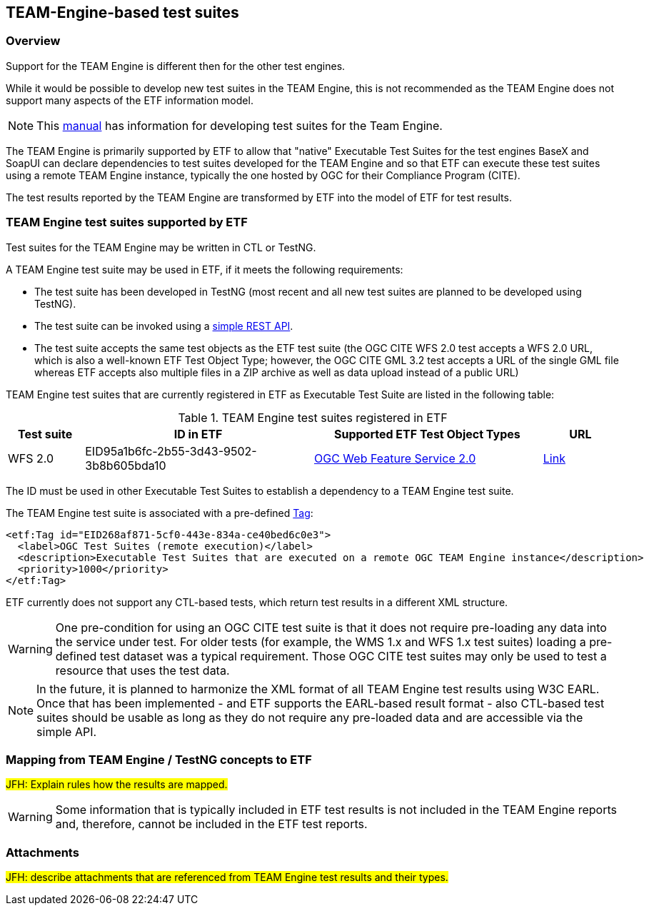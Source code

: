 == TEAM-Engine-based test suites

=== Overview

Support for the TEAM Engine is different then for the other test engines.

While it would be possible to develop new test suites in the TEAM Engine, this is not recommended as the TEAM Engine does not support many aspects of the ETF information model.

NOTE: This link:http://opengeospatial.github.io/teamengine/testng-essentials.html[manual] has information for developing test suites for the Team Engine.

The TEAM Engine is primarily supported by ETF to allow that "native" Executable Test Suites for the test engines BaseX and SoapUI can declare dependencies to test suites developed for the TEAM Engine and so that ETF can execute these test suites using a remote TEAM Engine instance, typically the one hosted by OGC for their Compliance Program (CITE).

The test results reported by the TEAM Engine are transformed by ETF into the model of ETF for test results.

=== TEAM Engine test suites supported by ETF

Test suites for the TEAM Engine may be written in CTL or TestNG.

A TEAM Engine test suite may be used in ETF, if it meets the following requirements:

* The test suite has been developed in TestNG (most recent and all new test suites are planned to be developed using TestNG).
* The test suite can be invoked using a link:http://cite.opengeospatial.org/teamengine/rest/suites[simple REST API].
* The test suite accepts the same test objects as the ETF test suite (the OGC CITE WFS 2.0 test accepts a WFS 2.0 URL, which is also a well-known ETF Test Object Type; however, the OGC CITE GML 3.2 test accepts a URL of the single GML file whereas ETF accepts also multiple files in a ZIP archive as well as data upload instead of a public URL)

TEAM Engine test suites that are currently registered in ETF as Executable Test Suite are listed in the following table:

[[te-test-suites]]
.TEAM Engine test suites registered in ETF
[width="100%",options="header",cols="1,3,3,1"]
|===
|  *Test suite* | *ID in ETF* | *Supported ETF Test Object Types* | *URL*
| WFS 2.0 | EID95a1b6fc-2b55-3d43-9502-3b8b605bda10 | link:#soapui-test-object-types[OGC Web Feature Service 2.0] | link:http://cite.opengeospatial.org/teamengine/rest/suites/wfs20/1.26/[Link]
|===

The ID must be used in other Executable Test Suites to establish a dependency to a TEAM Engine test suite.

The TEAM Engine test suite is associated with a pre-defined link:#tags[Tag]:

[source,XML]
----
<etf:Tag id="EID268af871-5cf0-443e-834a-ce40bed6c0e3">
  <label>OGC Test Suites (remote execution)</label>
  <description>Executable Test Suites that are executed on a remote OGC TEAM Engine instance</description>
  <priority>1000</priority>
</etf:Tag>
----

ETF currently does not support any CTL-based tests, which return test results in a different XML structure.

WARNING: One pre-condition for using an OGC CITE test suite is that it does not require pre-loading any data into the service under test. For older tests (for example, the WMS 1.x and WFS 1.x test suites) loading a pre-defined test dataset was a typical requirement. Those OGC CITE test suites may only be used to test a resource that uses the test data.

NOTE: In the future, it is planned to harmonize the XML format of all TEAM Engine test results using W3C EARL. Once that has been implemented - and ETF supports the EARL-based result format - also CTL-based test suites should be usable as long as they do not require any pre-loaded data and are accessible via the simple API.

=== Mapping from TEAM Engine / TestNG concepts to ETF

#JFH: Explain rules how the results are mapped.#

WARNING: Some information that is typically included in ETF test results is not included in the TEAM Engine reports and, therefore, cannot be included in the ETF test reports.

[[te-attachments]]
=== Attachments

#JFH: describe attachments that are referenced from TEAM Engine test results and their types.#

